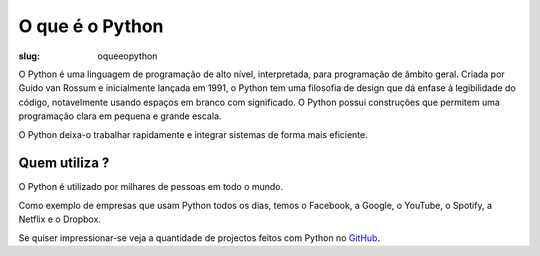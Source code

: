 ================
O que é o Python
================

:slug: oqueeopython


O Python é uma linguagem de programação de alto nível, interpretada, para programação de âmbito geral. Criada por Guido van Rossum e inicialmente lançada em 1991, o Python tem uma filosofia de design que dá enfase à legibilidade do código, notavelmente usando espaços em branco com significado. O Python possui construções que permitem uma programação clara em pequena e grande escala.

O Python deixa-o trabalhar rapidamente e integrar sistemas de forma mais eficiente.

Quem utiliza ?
~~~~~~~~~~~~~~

O Python é utilizado por milhares de pessoas em todo o mundo.

Como exemplo de empresas que usam Python todos os dias, temos o Facebook, a Google, o YouTube, o Spotify, a Netflix e o Dropbox.

Se quiser impressionar-se veja a quantidade de projectos feitos com Python no `GitHub <https://github.com/search?q=python&type=Repositories>`_. 
